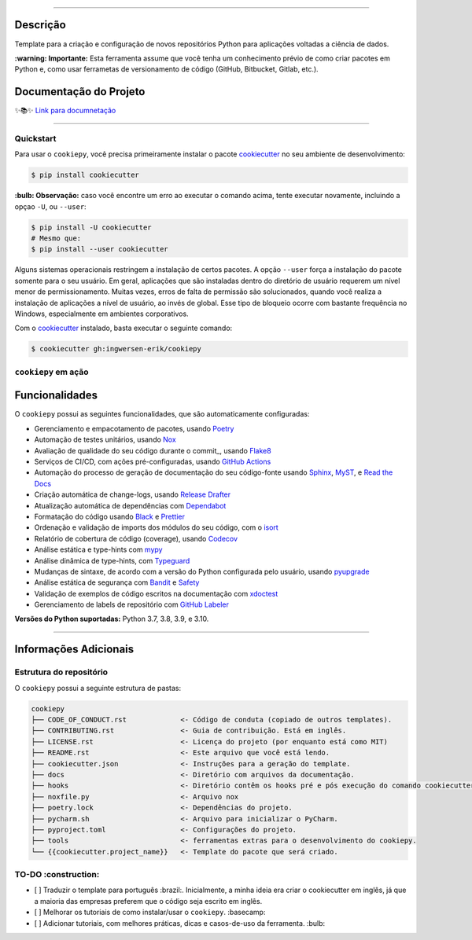 .. raw:: html

   <p align="center"><img align="left" width="100px" height="120px" src="./docs/_static/EY_logo_1.gif" alt="EY Logo"></p><br><br><br><h1>cookiepy</h1><br>


.. badges-begin

| |Status| |Python Version| |License|
| |Read the Docs| |Codecov|
| |pre-commit| |Black| |Contributor Covenant|

.. |Status| image:: https://badgen.net/badge/status/alpha/d8624d
   :target: https://badgen.net/badge/status/alpha/d8624d
   :alt: Project Status
.. |Python Version| image:: https://img.shields.io/pypi/pyversions/cookiepy-instance
   :target: https://github.com/ingwersen-erik/cookiepy
   :alt: Python Version
.. |License| image:: https://img.shields.io/github/license/ingwersen-erik/cookiepy
   :target: https://opensource.org/licenses/MIT
   :alt: License
.. |Read the Docs| image:: https://img.shields.io/readthedocs/cookiepy/latest.svg?label=Read%20the%20Docs
   :target: https://cookiepy.readthedocs.io/
   :alt: Read the documentation at https://cookiepy.readthedocs.io/
.. |Codecov| image:: https://codecov.io/gh/ingwersen-erik/cookiepy-instance/branch/main/graph/badge.svg
   :target: https://codecov.io/gh/ingwersen-erik/cookiepy-instance
   :alt: Codecov
.. |pre-commit| image:: https://img.shields.io/badge/pre--commit-enabled-brightgreen?logo=pre-commit&logoColor=white
   :target: https://github.com/pre-commit/pre-commit
   :alt: pre-commit
.. |Black| image:: https://img.shields.io/badge/code%20style-black-000000.svg
   :target: https://github.com/psf/black
   :alt: Black
.. |Contributor Covenant| image:: https://img.shields.io/badge/Contributor%20Covenant-2.1-4baaaa.svg
   :target: https://github.com/ingwersen-erik/cookiepy/blob/main/CODE_OF_CONDUCT.rst
   :alt: Contributor Covenant

.. badges-end

-----

Descrição
=========

Template para a criação e configuração de novos repositórios Python para aplicações voltadas a
ciência de dados.

**:warning: Importante:** Esta ferramenta assume que você tenha um conhecimento prévio de como criar pacotes em Python e, como usar ferrametas de 
versionamento de código (GitHub, Bitbucket, Gitlab, etc.).


Documentação do Projeto
=======================

✨📚✨ `Link para documnetação`__

__ https://cookiepy.readthedocs.io/

-----

Quickstart
----------

Para usar o ``cookiepy``, você precisa primeiramente instalar o pacote `cookiecutter
<https://cookiecutter.readthedocs.io/en/latest/>`_ no seu ambiente de desenvolvimento:

.. code-block:: console

    $ pip install cookiecutter


**:bulb: Observação:** caso você encontre um erro ao executar o comando acima, tente executar novamente,
incluindo a opçao ``-U``, ou ``--user``:

.. code-block:: console

    $ pip install -U cookiecutter
    # Mesmo que:
    $ pip install --user cookiecutter

Alguns sistemas operacionais restringem a instalação de certos pacotes.
A opção ``--user`` força a instalação do pacote somente para o seu usuário.
Em geral, aplicações que são instaladas dentro do diretório de usuário requerem
um nível menor de permissionamento. Muitas vezes, erros de falta de permissão são
solucionados, quando você realiza a instalação de aplicações a nível de usuário, ao invés de global.
Esse tipo de bloqueio ocorre com bastante frequência no Windows, especialmente em
ambientes corporativos.

Com o `cookiecutter <https://cookiecutter.readthedocs.io/en/latest/>`_ instalado,
basta executar o seguinte comando:

.. code-block:: console

   $ cookiecutter gh:ingwersen-erik/cookiepy


``cookiepy`` em ação
--------------------

.. raw:: html

   <p align="center"><img src="./docs/_static/demo-acelerador-dda.gif" alt="Demo"/></p>
   <br>


Funcionalidades
===============

O ``cookiepy`` possui as seguintes funcionalidades, que são automaticamente configuradas:

.. features-begin

- Gerenciamento e empacotamento de pacotes, usando Poetry_
- Automação de testes unitários, usando Nox_
- Avaliação de qualidade do seu código durante o commit_, usando Flake8_
- Serviços de CI/CD, com ações pré-configuradas, usando `GitHub Actions`_
- Automação do processo de geração de documentação do seu código-fonte usando `Sphinx`_, MyST_, e `Read the Docs`_
- Criação automática de change-logs, usando `Release Drafter`_
- Atualização automática de dependências com Dependabot_
- Formatação do código usando `Black`_ e Prettier_
- Ordenação e validação de imports dos módulos do seu código, com o isort_
- Relatório de cobertura de código (coverage), usando Codecov_
- Análise estática e type-hints com mypy_
- Análise dinâmica de type-hints, com Typeguard_
- Mudanças de sintaxe, de acordo com a versão do Python configurada pelo usuário, usando pyupgrade_
- Análise estática de segurança com Bandit_ e Safety_
- Validação de exemplos de código escritos na documentação com xdoctest_
- Gerenciamento de labels de repositório com `GitHub Labeler`_


**Versões do Python suportadas:** Python 3.7, 3.8, 3.9, e 3.10.

.. features-end

.. references-begin

.. _Bandit: https://github.com/PyCQA/bandit
.. _Black: https://github.com/psf/black
.. _Click: https://click.palletsprojects.com/
.. _Codecov: https://codecov.io/
.. _Cookiecutter: https://github.com/audreyr/cookiecutter
.. _Coverage.py: https://coverage.readthedocs.io/
.. _Dependabot: https://dependabot.com/
.. _Flake8: http://flake8.pycqa.org
.. _GitHub Actions: https://github.com/features/actions
.. _Hypermodern Python: https://medium.com/@ingwersen-erik/hypermodern-python-d44485d9d769
.. _isort: https://pycqa.github.io/isort/
.. _MyST: https://myst-parser.readthedocs.io/
.. _Nox: https://nox.thea.codes/
.. _Poetry: https://python-poetry.org/
.. _Prettier: https://prettier.io/
.. _PyPI: https://pypi.org/
.. _Read the Docs: https://readthedocs.org/
.. _Release Drafter: https://github.com/release-drafter/release-drafter
.. _Safety: https://github.com/pyupio/safety
.. _Sphinx: http://www.sphinx-doc.org/
.. _TestPyPI: https://test.pypi.org/
.. _Typeguard: https://github.com/agronholm/typeguard
.. _autodoc: https://www.sphinx-doc.org/en/master/usage/extensions/autodoc.html
.. _furo: https://pradyunsg.me/furo/
.. _mypy: http://mypy-lang.org/
.. _napoleon: https://www.sphinx-doc.org/en/master/usage/extensions/napoleon.html
.. _pre-commit: https://pre-commit.com/
.. _pytest: https://docs.pytest.org/en/latest/
.. _pyupgrade: https://github.com/asottile/pyupgrade
.. _sphinx-click: https://sphinx-click.readthedocs.io/
.. _xdoctest: https://github.com/Erotemic/xdoctest
.. _GitHub Labeler: https://github.com/marketplace/actions/github-labeler

.. references-end


----

Informações Adicionais
======================


Estrutura do repositório
------------------------

O ``cookiepy`` possui a seguinte estrutura de pastas:

.. code-block:: text

    cookiepy
    ├── CODE_OF_CONDUCT.rst             <- Código de conduta (copiado de outros templates).
    ├── CONTRIBUTING.rst                <- Guia de contribuição. Está em inglês.
    ├── LICENSE.rst                     <- Licença do projeto (por enquanto está como MIT)
    ├── README.rst                      <- Este arquivo que você está lendo.
    ├── cookiecutter.json               <- Instruções para a geração do template.
    ├── docs                            <- Diretório com arquivos da documentação.
    ├── hooks                           <- Diretório contêm os hooks pré e pós execução do comando cookiecutter.
    ├── noxfile.py                      <- Arquivo nox
    ├── poetry.lock                     <- Dependências do projeto.
    ├── pycharm.sh                      <- Arquivo para inicializar o PyCharm.
    ├── pyproject.toml                  <- Configurações do projeto.
    ├── tools                           <- ferramentas extras para o desenvolvimento do cookiepy.
    └── {{cookiecutter.project_name}}   <- Template do pacote que será criado.


TO-DO :construction: 
--------------------

- [ ] Traduzir o template para português :brazil:.
  Inicialmente, a minha ideia era criar o cookiecutter em inglês,
  já que a maioria das empresas preferem que o código seja escrito em inglês.
- [ ] Melhorar os tutoriais de como instalar/usar o ``cookiepy``. :basecamp:
- [ ] Adicionar tutoriais, com melhores práticas, dicas e casos-de-uso da ferramenta. :bulb:
